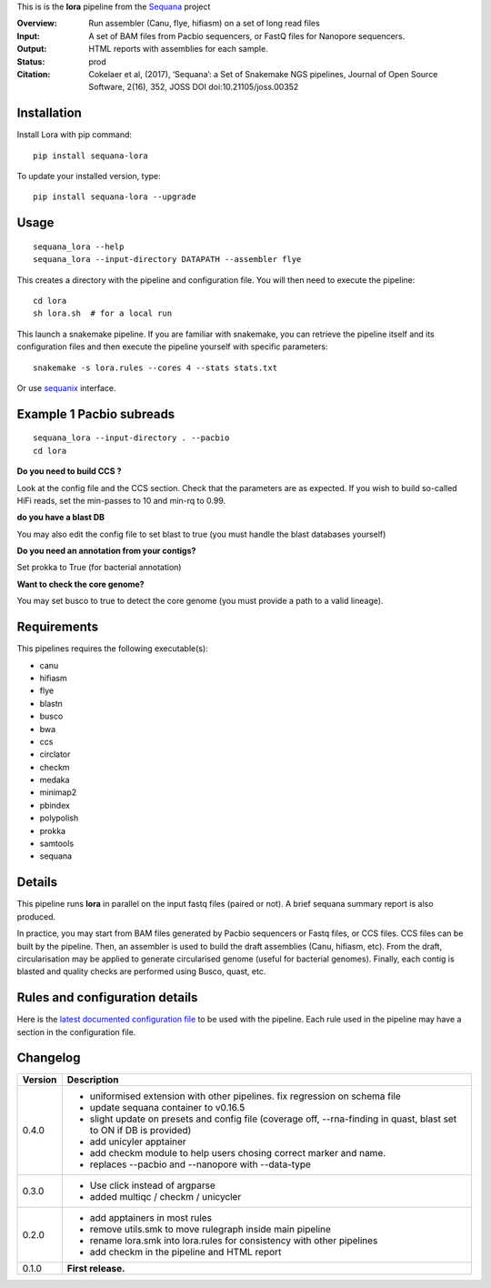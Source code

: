 This is is the **lora** pipeline from the `Sequana <https://sequana.readthedocs.org>`_ project

:Overview: Run assembler (Canu, flye, hifiasm) on a set of long read files
:Input: A set of BAM files from Pacbio sequencers, or FastQ files for Nanopore sequencers.
:Output: HTML reports with assemblies for each sample.
:Status: prod
:Citation: Cokelaer et al, (2017), ‘Sequana’: a Set of Snakemake NGS pipelines, Journal of Open Source Software, 2(16), 352, JOSS DOI doi:10.21105/joss.00352


Installation
~~~~~~~~~~~~

Install Lora with pip command::

    pip install sequana-lora

To update your installed version, type::

    pip install sequana-lora --upgrade

Usage
~~~~~

::

    sequana_lora --help
    sequana_lora --input-directory DATAPATH --assembler flye

This creates a directory with the pipeline and configuration file. You will then need
to execute the pipeline::

    cd lora
    sh lora.sh  # for a local run

This launch a snakemake pipeline. If you are familiar with snakemake, you can
retrieve the pipeline itself and its configuration files and then execute the pipeline yourself with specific parameters::

    snakemake -s lora.rules --cores 4 --stats stats.txt

Or use `sequanix <https://sequana.readthedocs.io/en/master/sequanix.html>`_ interface.

Example 1 Pacbio subreads
~~~~~~~~~~~~~~~~~~~~~~~~~~~

::

    sequana_lora --input-directory . --pacbio
    cd lora

**Do you need to build CCS ?**

Look at the config file and the CCS section. Check that the parameters are as expected.
If you wish to build so-called HiFi reads, set the min-passes to 10 and min-rq to 0.99.

**do you have a blast DB**

You may also edit the config file to set blast to true (you must handle the blast databases yourself)

**Do you need an annotation from your contigs?**

Set prokka to True (for bacterial annotation)

**Want to check the core genome?**

You may set busco to true to detect the core genome (you must provide a path to a valid lineage).


Requirements
~~~~~~~~~~~~

This pipelines requires the following executable(s):

- canu
- hifiasm
- flye
- blastn
- busco
- bwa
- ccs
- circlator
- checkm
- medaka
- minimap2
- pbindex
- polypolish
- prokka
- samtools
- sequana


.. image:: https://raw.githubusercontent.com/sequana/lora/master/sequana_pipelines/lora/dag.png


Details
~~~~~~~~~

This pipeline runs **lora** in parallel on the input fastq files (paired or not).
A brief sequana summary report is also produced.

In practice, you may start from BAM files generated by Pacbio sequencers or
Fastq files, or CCS files. CCS files can be built by the pipeline. Then, an
assembler is used to build the draft assemblies (Canu, hifiasm, etc). From the
draft, circularisation may be applied to generate circularised genome (useful
for bacterial genomes). Finally, each contig is blasted and quality checks are
performed using Busco, quast, etc.


Rules and configuration details
~~~~~~~~~~~~~~~~~~~~~~~~~~~~~~~

Here is the `latest documented configuration file <https://raw.githubusercontent.com/sequana/sequana_lora/master/sequana_pipelines/lora/config.yaml>`_
to be used with the pipeline. Each rule used in the pipeline may have a section in the configuration file.

Changelog
~~~~~~~~~

========= ====================================================================
Version   Description
========= ====================================================================
0.4.0     * uniformised extension with other pipelines. fix regression on
            schema file
          * update sequana container to v0.16.5
          * slight update on presets and config file (coverage off,
            --rna-finding in quast, blast set to ON if DB is provided)
          * add unicyler apptainer
          * add checkm module to help users chosing correct marker and name.
          * replaces --pacbio and --nanopore with --data-type
0.3.0     * Use click instead of argparse
          * added multiqc / checkm / unicycler
0.2.0     * add apptainers in most rules
          * remove utils.smk to move rulegraph inside main pipeline
          * rename lora.smk into lora.rules for consistency with other
            pipelines
          * add checkm in the pipeline and HTML report
0.1.0     **First release.**
========= ====================================================================
